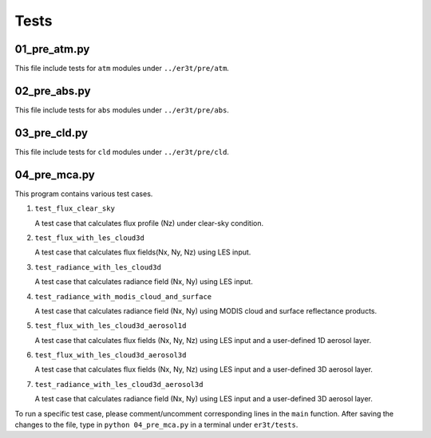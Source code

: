 Tests
~~~~~


=============
01_pre_atm.py
=============

This file include tests for ``atm`` modules under ``../er3t/pre/atm``.


=============
02_pre_abs.py
=============

This file include tests for ``abs`` modules under ``../er3t/pre/abs``.


=============
03_pre_cld.py
=============

This file include tests for ``cld`` modules under ``../er3t/pre/cld``.




=============
04_pre_mca.py
=============

This program contains various test cases.

1. ``test_flux_clear_sky``

   A test case that calculates flux profile (Nz) under clear-sky condition.


2. ``test_flux_with_les_cloud3d``

   A test case that calculates flux fields(Nx, Ny, Nz) using LES input.


3. ``test_radiance_with_les_cloud3d``

   A test case that calculates radiance field (Nx, Ny) using LES input.


4. ``test_radiance_with_modis_cloud_and_surface``

   A test case that calculates radiance field (Nx, Ny) using MODIS cloud and surface reflectance products.


5. ``test_flux_with_les_cloud3d_aerosol1d``

   A test case that calculates flux fields (Nx, Ny, Nz) using LES input and a user-defined 1D aerosol layer.


6. ``test_flux_with_les_cloud3d_aerosol3d``

   A test case that calculates flux fields (Nx, Ny, Nz) using LES input and a user-defined 3D aerosol layer.


7. ``test_radiance_with_les_cloud3d_aerosol3d``

   A test case that calculates radiance field (Nx, Ny) using LES input and a user-defined 3D aerosol layer.


To run a specific test case, please comment/uncomment corresponding lines in the ``main`` function.
After saving the changes to the file, type in ``python 04_pre_mca.py`` in a terminal under ``er3t/tests``.
